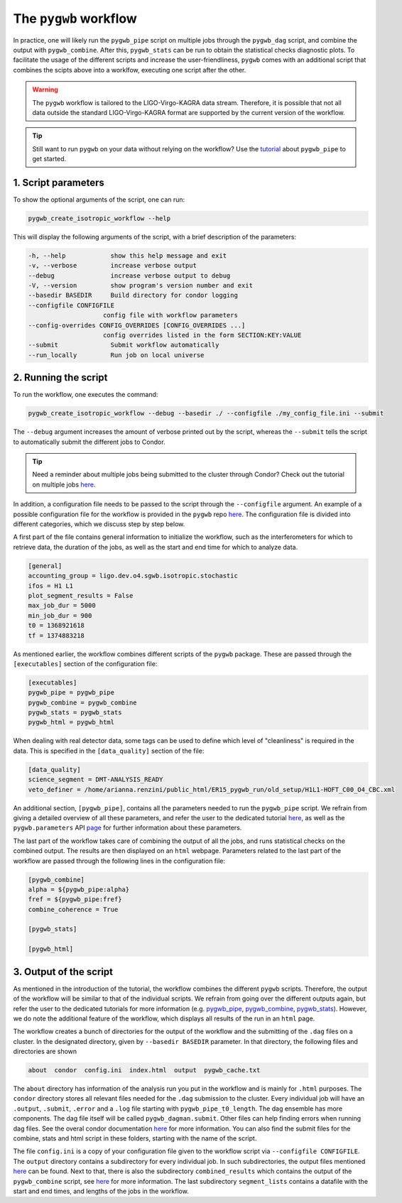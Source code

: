 ======================
The ``pygwb`` workflow
======================

In practice, one will likely run the ``pygwb_pipe`` script on multiple jobs through the ``pygwb_dag`` script, and combine the output with 
``pygwb_combine``. After this, ``pygwb_stats`` can be run to obtain the statistical checks diagnostic plots. To facilitate the usage
of the different scripts and increase the user-friendliness, ``pygwb`` comes with an additional script that combines the scipts above into a worklfow,
executing one script after the other.

.. warning::

    The ``pygwb`` workflow is tailored to the LIGO-Virgo-KAGRA data stream. Therefore, it is possible that not all
    data outside the standard LIGO-Virgo-KAGRA format are supported by the current version of the workflow.

.. tip::
    
    Still want to run ``pygwb`` on your data without relying on the workflow? Use the `tutorial <pipeline.html>`_ about ``pygwb_pipe`` to 
    get started.

**1. Script parameters**
========================

To show the optional arguments of the script, one can run:

.. code-block:: shell

    pygwb_create_isotropic_workflow --help

This will display the following arguments of the script, with a brief description of the parameters:

.. code-block:: shell

    -h, --help            show this help message and exit
    -v, --verbose         increase verbose output
    --debug               increase verbose output to debug
    -V, --version         show program's version number and exit
    --basedir BASEDIR     Build directory for condor logging
    --configfile CONFIGFILE
                        config file with workflow parameters
    --config-overrides CONFIG_OVERRIDES [CONFIG_OVERRIDES ...]
                        config overrides listed in the form SECTION:KEY:VALUE
    --submit              Submit workflow automatically
    --run_locally         Run job on local universe


**2. Running the script**
=========================

To run the workflow, one executes the command:

.. code-block:: shell

    pygwb_create_isotropic_workflow --debug --basedir ./ --configfile ./my_config_file.ini --submit

The ``--debug`` argument increases the amount of verbose printed out by the script, whereas the ``--submit`` tells the script to automatically submit the different jobs to Condor.

.. tip::

    Need a reminder about multiple jobs being submitted to the cluster through Condor? Check out the tutorial on multiple jobs `here <multiple_jobs.html>`_.


In addition, a configuration file needs to be passed to the script through the ``--configfile`` argument. An example of a possible configuration file for the workflow is 
provided in the ``pygwb`` repo `here <https://github.com/a-renzini/pygwb/blob/master/pygwb_pipe/workflow_config.ini>`_. The configuration file is divided into different
categories, which we discuss step by step below.

A first part of the file contains general information to initialize the workflow, such as the interferometers for which to retrieve data, the duration of the jobs, as well as
the start and end time for which to analyze data.

.. code-block:: shell

    [general]
    accounting_group = ligo.dev.o4.sgwb.isotropic.stochastic
    ifos = H1 L1
    plot_segment_results = False
    max_job_dur = 5000
    min_job_dur = 900
    t0 = 1368921618
    tf = 1374883218

As mentioned earlier, the workflow combines different scripts of the ``pygwb`` package. These are passed through the ``[executables]`` section of the configuration file:

.. code-block:: shell

    [executables]
    pygwb_pipe = pygwb_pipe
    pygwb_combine = pygwb_combine
    pygwb_stats = pygwb_stats
    pygwb_html = pygwb_html

When dealing with real detector data, some tags can be used to define which level of "cleanliness" is required in the data. This is specified in the ``[data_quality]`` 
section of the file:

.. code-block:: shell

    [data_quality]
    science_segment = DMT-ANALYSIS_READY
    veto_definer = /home/arianna.renzini/public_html/ER15_pygwb_run/old_setup/H1L1-HOFT_C00_O4_CBC.xml

An additional section, ``[pygwb_pipe]``, contains all the parameters needed to run the ``pygwb_pipe`` script. We refrain from giving a detailed overview of all these parameters, and 
refer the user to the dedicated tutorial `here <pipeline.html>`_, as well as the ``pygwb.parameters`` API `page <api/pygwb.parameters.html>`_ for further information about these parameters.

The last part of the workflow takes care of combining the output of all the jobs, and runs statistical checks on the combined output. The results are then displayed on an ``html`` webpage.
Parameters related to the last part of the workflow are passed through the following lines in the configuration file:

.. code-block:: shell

    [pygwb_combine]
    alpha = ${pygwb_pipe:alpha}
    fref = ${pygwb_pipe:fref}
    combine_coherence = True

    [pygwb_stats]

    [pygwb_html]

.. seealso::

    For more information about the ``pygwb_combine`` script, see the tutorial `here <multiple_jobs.html>`_. Additional details about the ``pygwb_stats`` script can be found in 
    the dedicated `tutorial <stat_checks.html>`_, with a plot by plot discussion `here <run_statistical_checks.html>`_.

**3. Output of the script**
===========================

As mentioned in the introduction of the tutorial, the workflow combines the different ``pygwb`` scripts. Therefore, the output of the workflow will be similar to that of the
individual scripts. We refrain from going over the different outputs again, but refer the user to the dedicated tutorials for more information (e.g. `pygwb_pipe <pipeline.html#output-of-the-script>`_, 
`pygwb_combine <multiple_jobs.html#id8>`_, `pygwb_stats <stat_checks.html#output-of-the-script>`_). However, we do note the additional feature of the workflow, which displays all 
results of the run in an ``html`` page.

The workflow creates a bunch of directories for the output of the workflow and the submitting of the ``.dag`` files on a cluster. In the designated directory, given by ``--basedir BASEDIR`` parameter. In that directory, the following files and directories are shown

.. code-block:: shell

   about  condor  config.ini  index.html  output  pygwb_cache.txt
   
The ``about`` directory has information of the analysis run you put in the workflow and is mainly for ``.html`` purposes. The ``condor`` directory stores all relevant files needed for the ``.dag`` submission to the cluster. Every individual job will have an ``.output``, ``.submit``, ``.error`` and a ``.log`` file starting with ``pygwb_pipe_t0_length``.
The dag ensemble has more components. The dag file itself will be called ``pygwb_dagman.submit``. Other files can help finding errors when running dag files. See the overal condor documentation `here <https://htcondor.org/documentation/htcondor.html>`_ for more information. You can also find the submit files for the combine, stats and html script in these folders, starting with the name of the script.

The file ``config.ini`` is a copy of your configuration file given to the workflow script via ``--configfile CONFIGFILE``. The ``output`` directory contains a subdirectory for every individual job. In such subdirectories, the output files mentioned `here <pipeline.html#output-of-the-script>`_ can be found.
Next to that, there is also the subdirectory ``combined_results`` which contains the output of the ``pygwb_combine`` script, see `here <multiple_jobs.html#id8>`_ for more information. The last subdirectory ``segment_lists`` contains a datafile with the start and end times, and lengths of the jobs in the workflow.
